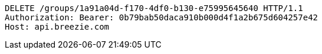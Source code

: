 [source,http,options="nowrap"]
----
DELETE /groups/1a91a04d-f170-4df0-b130-e75995645640 HTTP/1.1
Authorization: Bearer: 0b79bab50daca910b000d4f1a2b675d604257e42
Host: api.breezie.com

----